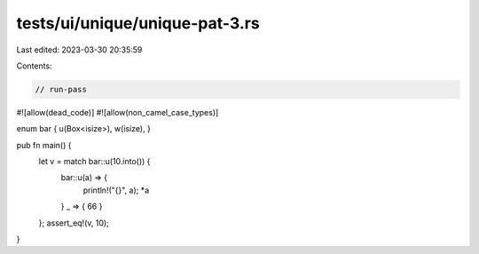 tests/ui/unique/unique-pat-3.rs
===============================

Last edited: 2023-03-30 20:35:59

Contents:

.. code-block:: rs

    // run-pass
#![allow(dead_code)]
#![allow(non_camel_case_types)]

enum bar { u(Box<isize>), w(isize), }

pub fn main() {
    let v = match bar::u(10.into()) {
        bar::u(a) => {
            println!("{}", a);
            *a
        }
        _ => { 66 }
    };
    assert_eq!(v, 10);
}



